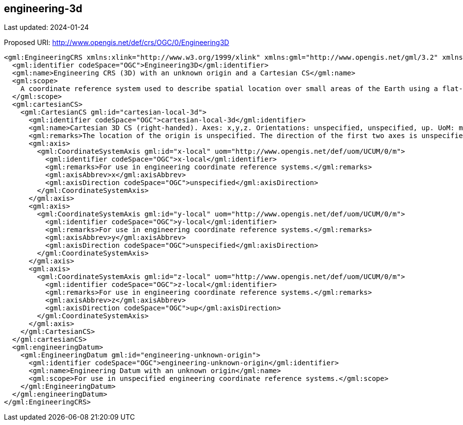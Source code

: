 == engineering-3d

Last updated: 2024-01-24

Proposed URI: http://www.opengis.net/def/crs/OGC/0/Engineering3D

[source,xml]
----
<gml:EngineeringCRS xmlns:xlink="http://www.w3.org/1999/xlink" xmlns:gml="http://www.opengis.net/gml/3.2" xmlns:xsi="http://www.w3.org/2001/XMLSchema-instance" gml:id="engineering-3d" xsi:schemaLocation="http://www.opengis.net/gml/3.2 http://schemas.opengis.net/gml/3.2.1/gml.xsd">
  <gml:identifier codeSpace="OGC">Engineering3D</gml:identifier>
  <gml:name>Engineering CRS (3D) with an unknown origin and a Cartesian CS</gml:name>
  <gml:scope>
    A coordinate reference system used to describe spatial location over small areas of the Earth using a flat-Earth approximation of the Earth’s surface: corrections for Earth-curvature are not applied. Typical applications are for civil engineering construction and building information management. The origin of the datum is unknown.
  </gml:scope>
  <gml:cartesianCS>
    <gml:CartesianCS gml:id="cartesian-local-3d">
      <gml:identifier codeSpace="OGC">cartesian-local-3d</gml:identifier>
      <gml:name>Cartesian 3D CS (right-handed). Axes: x,y,z. Orientations: unspecified, unspecified, up. UoM: m.</gml:name>
      <gml:remarks>The location of the origin is unspecified. The direction of the first two axes is unspecified except that the three axes form a right-handed CRS. For use in engineering coordinate reference systems.</gml:remarks>
      <gml:axis>
        <gml:CoordinateSystemAxis gml:id="x-local" uom="http://www.opengis.net/def/uom/UCUM/0/m">
          <gml:identifier codeSpace="OGC">x-local</gml:identifier>
          <gml:remarks>For use in engineering coordinate reference systems.</gml:remarks>
          <gml:axisAbbrev>x</gml:axisAbbrev>
          <gml:axisDirection codeSpace="OGC">unspecified</gml:axisDirection>
        </gml:CoordinateSystemAxis>
      </gml:axis>
      <gml:axis>
        <gml:CoordinateSystemAxis gml:id="y-local" uom="http://www.opengis.net/def/uom/UCUM/0/m">
          <gml:identifier codeSpace="OGC">y-local</gml:identifier>
          <gml:remarks>For use in engineering coordinate reference systems.</gml:remarks>
          <gml:axisAbbrev>y</gml:axisAbbrev>
          <gml:axisDirection codeSpace="OGC">unspecified</gml:axisDirection>
        </gml:CoordinateSystemAxis>
      </gml:axis>
      <gml:axis>
        <gml:CoordinateSystemAxis gml:id="z-local" uom="http://www.opengis.net/def/uom/UCUM/0/m">
          <gml:identifier codeSpace="OGC">z-local</gml:identifier>
          <gml:remarks>For use in engineering coordinate reference systems.</gml:remarks>
          <gml:axisAbbrev>z</gml:axisAbbrev>
          <gml:axisDirection codeSpace="OGC">up</gml:axisDirection>
        </gml:CoordinateSystemAxis>
      </gml:axis>
    </gml:CartesianCS>
  </gml:cartesianCS>
  <gml:engineeringDatum>
    <gml:EngineeringDatum gml:id="engineering-unknown-origin">
      <gml:identifier codeSpace="OGC">engineering-unknown-origin</gml:identifier>
      <gml:name>Engineering Datum with an unknown origin</gml:name>
      <gml:scope>For use in unspecified engineering coordinate reference systems.</gml:scope>
    </gml:EngineeringDatum>
  </gml:engineeringDatum>
</gml:EngineeringCRS>
----